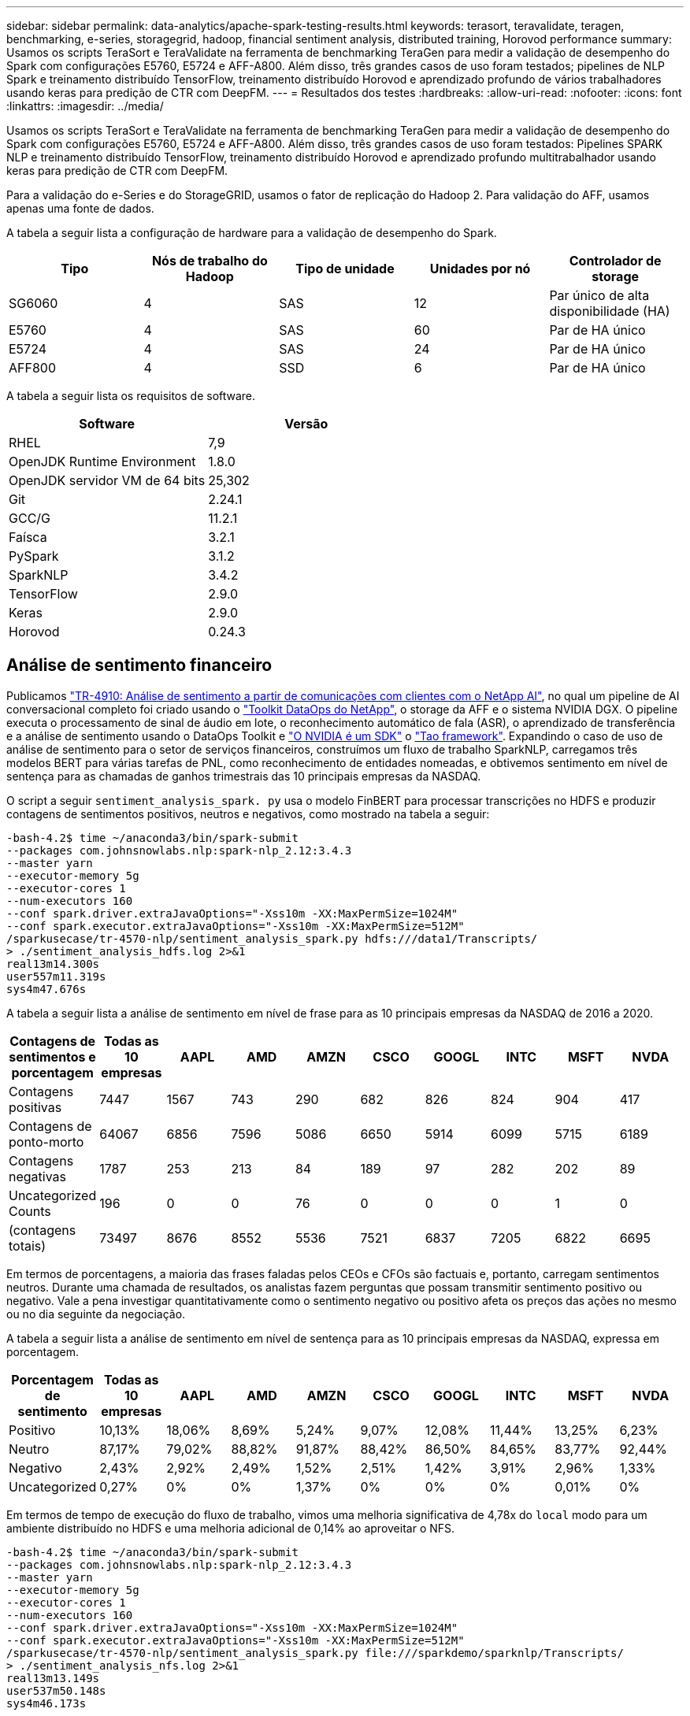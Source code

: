 ---
sidebar: sidebar 
permalink: data-analytics/apache-spark-testing-results.html 
keywords: terasort, teravalidate, teragen, benchmarking, e-series, storagegrid, hadoop, financial sentiment analysis, distributed training, Horovod performance 
summary: Usamos os scripts TeraSort e TeraValidate na ferramenta de benchmarking TeraGen para medir a validação de desempenho do Spark com configurações E5760, E5724 e AFF-A800. Além disso, três grandes casos de uso foram testados; pipelines de NLP Spark e treinamento distribuído TensorFlow, treinamento distribuído Horovod e aprendizado profundo de vários trabalhadores usando keras para predição de CTR com DeepFM. 
---
= Resultados dos testes
:hardbreaks:
:allow-uri-read: 
:nofooter: 
:icons: font
:linkattrs: 
:imagesdir: ../media/


[role="lead"]
Usamos os scripts TeraSort e TeraValidate na ferramenta de benchmarking TeraGen para medir a validação de desempenho do Spark com configurações E5760, E5724 e AFF-A800. Além disso, três grandes casos de uso foram testados: Pipelines SPARK NLP e treinamento distribuído TensorFlow, treinamento distribuído Horovod e aprendizado profundo multitrabalhador usando keras para predição de CTR com DeepFM.

Para a validação do e-Series e do StorageGRID, usamos o fator de replicação do Hadoop 2. Para validação do AFF, usamos apenas uma fonte de dados.

A tabela a seguir lista a configuração de hardware para a validação de desempenho do Spark.

|===
| Tipo | Nós de trabalho do Hadoop | Tipo de unidade | Unidades por nó | Controlador de storage 


| SG6060 | 4 | SAS | 12 | Par único de alta disponibilidade (HA) 


| E5760 | 4 | SAS | 60 | Par de HA único 


| E5724 | 4 | SAS | 24 | Par de HA único 


| AFF800 | 4 | SSD | 6 | Par de HA único 
|===
A tabela a seguir lista os requisitos de software.

|===
| Software | Versão 


| RHEL | 7,9 


| OpenJDK Runtime Environment | 1.8.0 


| OpenJDK servidor VM de 64 bits | 25,302 


| Git | 2.24.1 


| GCC/G | 11.2.1 


| Faísca | 3.2.1 


| PySpark | 3.1.2 


| SparkNLP | 3.4.2 


| TensorFlow | 2.9.0 


| Keras | 2.9.0 


| Horovod | 0.24.3 
|===


== Análise de sentimento financeiro

Publicamos link:../ai/ai-sent-support-center-analytics.html["TR-4910: Análise de sentimento a partir de comunicações com clientes com o NetApp AI"^], no qual um pipeline de AI conversacional completo foi criado usando o https://github.com/NetApp/netapp-dataops-toolkit["Toolkit DataOps do NetApp"^], o storage da AFF e o sistema NVIDIA DGX. O pipeline executa o processamento de sinal de áudio em lote, o reconhecimento automático de fala (ASR), o aprendizado de transferência e a análise de sentimento usando o DataOps Toolkit e https://developer.nvidia.com/riva["O NVIDIA é um SDK"^] o https://developer.nvidia.com/tao["Tao framework"^]. Expandindo o caso de uso de análise de sentimento para o setor de serviços financeiros, construímos um fluxo de trabalho SparkNLP, carregamos três modelos BERT para várias tarefas de PNL, como reconhecimento de entidades nomeadas, e obtivemos sentimento em nível de sentença para as chamadas de ganhos trimestrais das 10 principais empresas da NASDAQ.

O script a seguir `sentiment_analysis_spark. py` usa o modelo FinBERT para processar transcrições no HDFS e produzir contagens de sentimentos positivos, neutros e negativos, como mostrado na tabela a seguir:

....
-bash-4.2$ time ~/anaconda3/bin/spark-submit
--packages com.johnsnowlabs.nlp:spark-nlp_2.12:3.4.3
--master yarn
--executor-memory 5g
--executor-cores 1
--num-executors 160
--conf spark.driver.extraJavaOptions="-Xss10m -XX:MaxPermSize=1024M"
--conf spark.executor.extraJavaOptions="-Xss10m -XX:MaxPermSize=512M"
/sparkusecase/tr-4570-nlp/sentiment_analysis_spark.py hdfs:///data1/Transcripts/
> ./sentiment_analysis_hdfs.log 2>&1
real13m14.300s
user557m11.319s
sys4m47.676s
....
A tabela a seguir lista a análise de sentimento em nível de frase para as 10 principais empresas da NASDAQ de 2016 a 2020.

|===
| Contagens de sentimentos e porcentagem | Todas as 10 empresas | AAPL | AMD | AMZN | CSCO | GOOGL | INTC | MSFT | NVDA 


| Contagens positivas | 7447 | 1567 | 743 | 290 | 682 | 826 | 824 | 904 | 417 


| Contagens de ponto-morto | 64067 | 6856 | 7596 | 5086 | 6650 | 5914 | 6099 | 5715 | 6189 


| Contagens negativas | 1787 | 253 | 213 | 84 | 189 | 97 | 282 | 202 | 89 


| Uncategorized Counts | 196 | 0 | 0 | 76 | 0 | 0 | 0 | 1 | 0 


| (contagens totais) | 73497 | 8676 | 8552 | 5536 | 7521 | 6837 | 7205 | 6822 | 6695 
|===
Em termos de porcentagens, a maioria das frases faladas pelos CEOs e CFOs são factuais e, portanto, carregam sentimentos neutros. Durante uma chamada de resultados, os analistas fazem perguntas que possam transmitir sentimento positivo ou negativo. Vale a pena investigar quantitativamente como o sentimento negativo ou positivo afeta os preços das ações no mesmo ou no dia seguinte da negociação.

A tabela a seguir lista a análise de sentimento em nível de sentença para as 10 principais empresas da NASDAQ, expressa em porcentagem.

|===
| Porcentagem de sentimento | Todas as 10 empresas | AAPL | AMD | AMZN | CSCO | GOOGL | INTC | MSFT | NVDA 


| Positivo  a| 
10,13%
| 18,06% | 8,69% | 5,24% | 9,07% | 12,08% | 11,44% | 13,25% | 6,23% 


| Neutro | 87,17% | 79,02% | 88,82% | 91,87% | 88,42% | 86,50% | 84,65% | 83,77% | 92,44% 


| Negativo | 2,43% | 2,92% | 2,49% | 1,52% | 2,51% | 1,42% | 3,91% | 2,96% | 1,33% 


| Uncategorized | 0,27% | 0% | 0% | 1,37% | 0% | 0% | 0% | 0,01% | 0% 
|===
Em termos de tempo de execução do fluxo de trabalho, vimos uma melhoria significativa de 4,78x do `local` modo para um ambiente distribuído no HDFS e uma melhoria adicional de 0,14% ao aproveitar o NFS.

....
-bash-4.2$ time ~/anaconda3/bin/spark-submit
--packages com.johnsnowlabs.nlp:spark-nlp_2.12:3.4.3
--master yarn
--executor-memory 5g
--executor-cores 1
--num-executors 160
--conf spark.driver.extraJavaOptions="-Xss10m -XX:MaxPermSize=1024M"
--conf spark.executor.extraJavaOptions="-Xss10m -XX:MaxPermSize=512M"
/sparkusecase/tr-4570-nlp/sentiment_analysis_spark.py file:///sparkdemo/sparknlp/Transcripts/
> ./sentiment_analysis_nfs.log 2>&1
real13m13.149s
user537m50.148s
sys4m46.173s
....
Como mostra a figura a seguir, o paralelismo de dados e modelo melhorou a velocidade de inferência do modelo Data Processing e Distributed TensorFlow. O local dos dados no NFS rendeu um tempo de execução ligeiramente melhor, porque o gargalo do fluxo de trabalho é o download de modelos pré-treinados. Se aumentarmos o tamanho do conjunto de dados de transcrições, a vantagem do NFS é mais óbvia.

image:apache-spark-image11.png["Análise de sentimento do Spark NLP runtime de fluxo de trabalho de ponta a ponta."]



== Treinamento distribuído com desempenho Horovod

O comando a seguir produziu informações de tempo de execução e um arquivo de log em nosso cluster do Spark usando um único `master` nó com 160 executores cada um com um núcleo. A memória do executor estava limitada a 5GB MB para evitar erros de memória. Consulte a seção link:apache-spark-python-scripts-for-each-major-use-case.html[""Scripts Python para cada caso de uso principal""] para obter mais detalhes sobre o Data Processing, o treinamento do modelo e o cálculo da precisão do modelo em `keras_spark_horovod_rossmann_estimator.py`.

....
(base) [root@n138 horovod]# time spark-submit
--master local
--executor-memory 5g
--executor-cores 1
--num-executors 160
/sparkusecase/horovod/keras_spark_horovod_rossmann_estimator.py
--epochs 10
--data-dir file:///sparkusecase/horovod
--local-submission-csv /tmp/submission_0.csv
--local-checkpoint-file /tmp/checkpoint/
> /tmp/keras_spark_horovod_rossmann_estimator_local. log 2>&1
....
O tempo de execução resultante com dez épocas de treinamento foi o seguinte:

....
real43m34.608s
user12m22.057s
sys2m30.127s
....
Demorou mais de 43 minutos para processar dados de entrada, treinar um modelo DNN, calcular a precisão e produzir checkpoints TensorFlow e um arquivo CSV para resultados de previsão. Limitamos o número de épocas de treinamento a 10, que na prática é muitas vezes definido para 100 para garantir uma precisão satisfatória do modelo. O tempo de treinamento normalmente escala linearmente com o número de épocas.

Em seguida, usamos os quatro nós de trabalho disponíveis no cluster e executamos o mesmo script no `yarn` modo com dados no HDFS:

....
(base) [root@n138 horovod]# time spark-submit
--master yarn
--executor-memory 5g
--executor-cores 1 --num-executors 160 /sparkusecase/horovod/keras_spark_horovod_rossmann_estimator.py
--epochs 10
--data-dir hdfs:///user/hdfs/tr-4570/experiments/horovod
--local-submission-csv /tmp/submission_1.csv
--local-checkpoint-file /tmp/checkpoint/
> /tmp/keras_spark_horovod_rossmann_estimator_yarn.log 2>&1
....
O tempo de execução resultante foi melhorado da seguinte forma:

....
real8m13.728s
user7m48.421s
sys1m26.063s
....
Com o modelo de Horovod e paralelismo de dados no Spark, vimos uma aceleração de tempo de execução 5,29x do `yarn` modo versus `local` com dez épocas de treinamento. Isso é mostrado na figura a seguir com as legendas `HDFS` e `Local`. O treinamento subjacente do modelo DNN TensorFlow pode ser acelerado ainda mais com GPUs, se disponível. Planejamos realizar esse teste e publicar resultados em um relatório técnico futuro.

Nosso próximo teste comparou os tempos de execução com dados de entrada residentes em NFS versus HDFS. O volume de NFS no AFF A800 foi montado `/sparkdemo/horovod` nos cinco nós (um mestre, quatro trabalhadores) em nosso cluster do Spark. Executamos um comando semelhante ao dos testes anteriores, com o `--data- dir` parâmetro apontando agora para a montagem NFS:

....
(base) [root@n138 horovod]# time spark-submit
--master yarn
--executor-memory 5g
--executor-cores 1
--num-executors 160
/sparkusecase/horovod/keras_spark_horovod_rossmann_estimator.py
--epochs 10
--data-dir file:///sparkdemo/horovod
--local-submission-csv /tmp/submission_2.csv
--local-checkpoint-file /tmp/checkpoint/
> /tmp/keras_spark_horovod_rossmann_estimator_nfs.log 2>&1
....
O tempo de execução resultante com NFS foi o seguinte:

....
real 5m46.229s
user 5m35.693s
sys  1m5.615s
....
Houve mais 1,43x speedup, como mostrado na figura a seguir. Portanto, com um storage all-flash NetApp conetado ao cluster, os clientes aproveitam os benefícios da rápida transferência e distribuição de dados para fluxos de trabalho do Horovod Spark, alcançando uma aceleração de 7,55xx em comparação com a execução em um único nó.

image:apache-spark-image12.png["Tempo de execução do fluxo de trabalho do Horovod Spark."]



== Modelos de aprendizagem profunda para o desempenho de predição de CTR

Para sistemas de recomendação projetados para maximizar a CTR, você deve aprender interações sofisticadas de recursos por trás dos comportamentos do usuário que podem ser calculadas matematicamente de ordem baixa a ordem alta. As interações de recursos de baixa ordem e alta ordem devem ser igualmente importantes para um bom modelo de aprendizagem profunda sem se aproximar de um ou outro. Deep Factorization Machine (DeepFM), uma rede neural baseada em máquina de fatoração, combina máquinas de fatoração para recomendação e deep learning para aprendizado de recursos em uma nova arquitetura de rede neural.

Embora as máquinas de fatoração convencionais modem a harmonização apresentem interações como um produto interno de vetores latentes entre as caraterísticas e possam, teoricamente, capturar informações de alta ordem, na prática, os profissionais de aprendizado de máquina geralmente usam interações de recurso de segunda ordem devido à alta complexidade de computação e armazenamento. Variantes de redes neurais profundas como as do Google https://arxiv.org/abs/1606.07792["Modelos amplos  profundos"^], por outro lado, aprendem interações sofisticadas de recursos em uma estrutura de rede híbrida, combinando um modelo linear amplo e um modelo profundo.

Existem duas entradas para este modelo amplo e profundo, uma para o modelo amplo subjacente e outra para o profundo, a última parte da qual ainda requer engenharia de recursos especializados e, assim, torna a técnica menos generalizável para outros domínios. Ao contrário do modelo Wide & Deep, DeepFM pode ser treinado eficientemente com recursos brutos sem qualquer engenharia de recursos, porque sua parte larga e parte profunda compartilham a mesma entrada e o vetor de incorporação.

Primeiro, processamos o arquivo Criteo ( `train.txt`11GB) em um arquivo CSV chamado `ctr_train.csv` armazenado em uma montagem NFS `/sparkdemo/tr-4570-data` usando `run_classification_criteo_spark.py` a partir da seção link:apache-spark-python-scripts-for-each-major-use-case.html[""Scripts Python para cada caso de uso principal.""] dentro deste script, a função `process_input_file` executa vários métodos de string para remover guias e inserir `‘,’` como delimitador e `‘\n’` como nova linha. Observe que você só precisa processar o original `train.txt` uma vez, para que o bloco de código seja mostrado como comentários.

Para os seguintes testes de diferentes modelos DL, usamos `ctr_train.csv` como o arquivo de entrada. Em testes subsequentes, o arquivo CSV de entrada foi lido em um Spark DataFrame com esquema contendo um campo `‘label’` de , recursos inteiros densos `['I1', 'I2', 'I3', …, 'I13']` e recursos esparsos `['C1', 'C2', 'C3', …, 'C26']` . O comando a seguir `spark-submit` leva em um CSV de entrada, treina modelos DeepFM com 20% de divisão para validação cruzada e escolhe o melhor modelo após dez épocas de treinamento para calcular a precisão de previsão no conjunto de testes:

....
(base) [root@n138 ~]# time spark-submit --master yarn --executor-memory 5g --executor-cores 1 --num-executors 160 /sparkusecase/DeepCTR/examples/run_classification_criteo_spark.py --data-dir file:///sparkdemo/tr-4570-data > /tmp/run_classification_criteo_spark_local.log 2>&1
....
Observe que, uma vez que o arquivo de dados `ctr_train.csv` é superior a 11GB, você deve definir um valor suficiente `spark.driver.maxResultSize` maior do que o tamanho do conjunto de dados para evitar erros.

....
 spark = SparkSession.builder \
    .master("yarn") \
    .appName("deep_ctr_classification") \
    .config("spark.jars.packages", "io.github.ravwojdyla:spark-schema-utils_2.12:0.1.0") \
    .config("spark.executor.cores", "1") \
    .config('spark.executor.memory', '5gb') \
    .config('spark.executor.memoryOverhead', '1500') \
    .config('spark.driver.memoryOverhead', '1500') \
    .config("spark.sql.shuffle.partitions", "480") \
    .config("spark.sql.execution.arrow.enabled", "true") \
    .config("spark.driver.maxResultSize", "50gb") \
    .getOrCreate()
....
Na configuração acima `SparkSession.builder`, também habilitamos https://arrow.apache.org/["Apache Arrow"^]o , que converte um Spark DataFrame em um PANDAS DataFrame com o `df.toPandas()` método.

....
22/06/17 15:56:21 INFO scheduler.DAGScheduler: Job 2 finished: toPandas at /sparkusecase/DeepCTR/examples/run_classification_criteo_spark.py:96, took 627.126487 s
Obtained Spark DF and transformed to Pandas DF using Arrow.
....
Após a divisão aleatória, existem mais de 36M linhas no conjunto de dados de treinamento e 9M amostras no conjunto de testes:

....
Training dataset size =  36672493
Testing dataset size =  9168124
....
Como esse relatório técnico é focado em testes de CPU sem usar GPUs, é imperativo que você construa o TensorFlow com flags de compilador apropriados. Esta etapa evita invocar qualquer biblioteca acelerada por GPU e aproveita ao máximo as instruções do TensorFlow (AVX) e do AVX2. Esses recursos são projetados para computações algébricas lineares, como adição vetorizada, multiplicações de matriz dentro de um treinamento DNN de avanço ou retropropagação. A instrução Fused Multiply Add (FMA) disponível com AVX2 usando Registros de ponto flutuante de 256 bits (FP) é ideal para código inteiro e tipos de dados, resultando em até 2x speedup. Para códigos FP e tipos de dados, o AVX2 alcança um aumento de 8% em relação ao AVX.

....
2022-06-18 07:19:20.101478: I tensorflow/core/platform/cpu_feature_guard.cc:151] This TensorFlow binary is optimized with oneAPI Deep Neural Network Library (oneDNN) to use the following CPU instructions in performance-critical operations:  AVX2 FMA
To enable them in other operations, rebuild TensorFlow with the appropriate compiler flags.
....
Para criar o TensorFlow a partir da fonte, o NetApp recomenda o uso https://bazel.build/["Bazel"^]do . Para o nosso ambiente, executamos os seguintes comandos no prompt shell para instalar `dnf` `dnf-plugins` , , e Bazel.

....
yum install dnf
dnf install 'dnf-command(copr)'
dnf copr enable vbatts/bazel
dnf install bazel5
....
Você deve habilitar o GCC 5 ou mais recente para usar os recursos C-17 durante o processo de compilação, que é fornecido pelo RHEL com a Biblioteca de Coleções de Software (SCL). Os seguintes comandos instalam `devtoolset` e GCC 11.2.1 em nosso cluster RHEL 7,9:

....
subscription-manager repos --enable rhel-server-rhscl-7-rpms
yum install devtoolset-11-toolchain
yum install devtoolset-11-gcc-c++
yum update
scl enable devtoolset-11 bash
. /opt/rh/devtoolset-11/enable
....
Observe que os dois últimos comandos habilitam `devtoolset-11`, que usa `/opt/rh/devtoolset-11/root/usr/bin/gcc` (GCC 11,2.1). Além disso, certifique-se de que sua `git` versão é maior que 1.8.3 (isso vem com RHEL 7,9). Consulte esta https://travis.media/how-to-upgrade-git-on-rhel7-and-centos7/["artigo"^] secção para atualizar `git` para 2.24.1.

Nós assumimos que você já clonou o mais recente repositório mestre TensorFlow. Em seguida, crie um `workspace` diretório com um `WORKSPACE` arquivo para construir o TensorFlow a partir da fonte com AVX, AVX2 e FMA. Execute o `configure` arquivo e especifique a localização binária correta do Python. https://developer.nvidia.com/cuda-toolkit["CUDA"^] Está desativado para nossos testes porque não usamos uma GPU. Um `.bazelrc` arquivo é gerado de acordo com suas configurações. Além disso, editamos o arquivo e definimos `build --define=no_hdfs_support=false` para ativar o suporte HDFS. Consulte `.bazelrc` na secção link:apache-spark-python-scripts-for-each-major-use-case.html[""Scripts Python para cada caso de uso principal","] para obter uma lista completa de definições e sinalizadores.

....
./configure
bazel build -c opt --copt=-mavx --copt=-mavx2 --copt=-mfma --copt=-mfpmath=both -k //tensorflow/tools/pip_package:build_pip_package
....
Depois de criar o TensorFlow com os sinalizadores corretos, execute o seguinte script para processar o conjunto de dados do Criteo Display ads, treine um modelo DeepFM e calcule a Área sob a curva caraterística de operação do recetor (ROC AUC) a partir de pontuações de previsão.

....
(base) [root@n138 examples]# ~/anaconda3/bin/spark-submit
--master yarn
--executor-memory 15g
--executor-cores 1
--num-executors 160
/sparkusecase/DeepCTR/examples/run_classification_criteo_spark.py
--data-dir file:///sparkdemo/tr-4570-data
> . /run_classification_criteo_spark_nfs.log 2>&1
....
Após dez épocas de treinamento, obtivemos a pontuação AUC no conjunto de dados de teste:

....
Epoch 1/10
125/125 - 7s - loss: 0.4976 - binary_crossentropy: 0.4974 - val_loss: 0.4629 - val_binary_crossentropy: 0.4624
Epoch 2/10
125/125 - 1s - loss: 0.3281 - binary_crossentropy: 0.3271 - val_loss: 0.5146 - val_binary_crossentropy: 0.5130
Epoch 3/10
125/125 - 1s - loss: 0.1948 - binary_crossentropy: 0.1928 - val_loss: 0.6166 - val_binary_crossentropy: 0.6144
Epoch 4/10
125/125 - 1s - loss: 0.1408 - binary_crossentropy: 0.1383 - val_loss: 0.7261 - val_binary_crossentropy: 0.7235
Epoch 5/10
125/125 - 1s - loss: 0.1129 - binary_crossentropy: 0.1102 - val_loss: 0.7961 - val_binary_crossentropy: 0.7934
Epoch 6/10
125/125 - 1s - loss: 0.0949 - binary_crossentropy: 0.0921 - val_loss: 0.9502 - val_binary_crossentropy: 0.9474
Epoch 7/10
125/125 - 1s - loss: 0.0778 - binary_crossentropy: 0.0750 - val_loss: 1.1329 - val_binary_crossentropy: 1.1301
Epoch 8/10
125/125 - 1s - loss: 0.0651 - binary_crossentropy: 0.0622 - val_loss: 1.3794 - val_binary_crossentropy: 1.3766
Epoch 9/10
125/125 - 1s - loss: 0.0555 - binary_crossentropy: 0.0527 - val_loss: 1.6115 - val_binary_crossentropy: 1.6087
Epoch 10/10
125/125 - 1s - loss: 0.0470 - binary_crossentropy: 0.0442 - val_loss: 1.6768 - val_binary_crossentropy: 1.6740
test AUC 0.6337
....
De forma semelhante aos casos de uso anteriores, comparamos o tempo de execução do fluxo de trabalho do Spark com dados residentes em diferentes locais. A figura a seguir mostra uma comparação da previsão de CTR de aprendizado profundo para um runtime de fluxos de trabalho do Spark.

image:apache-spark-image13.png["Comparação da previsão de CTR de aprendizagem profunda para um runtime de fluxos de trabalho do Spark."]
